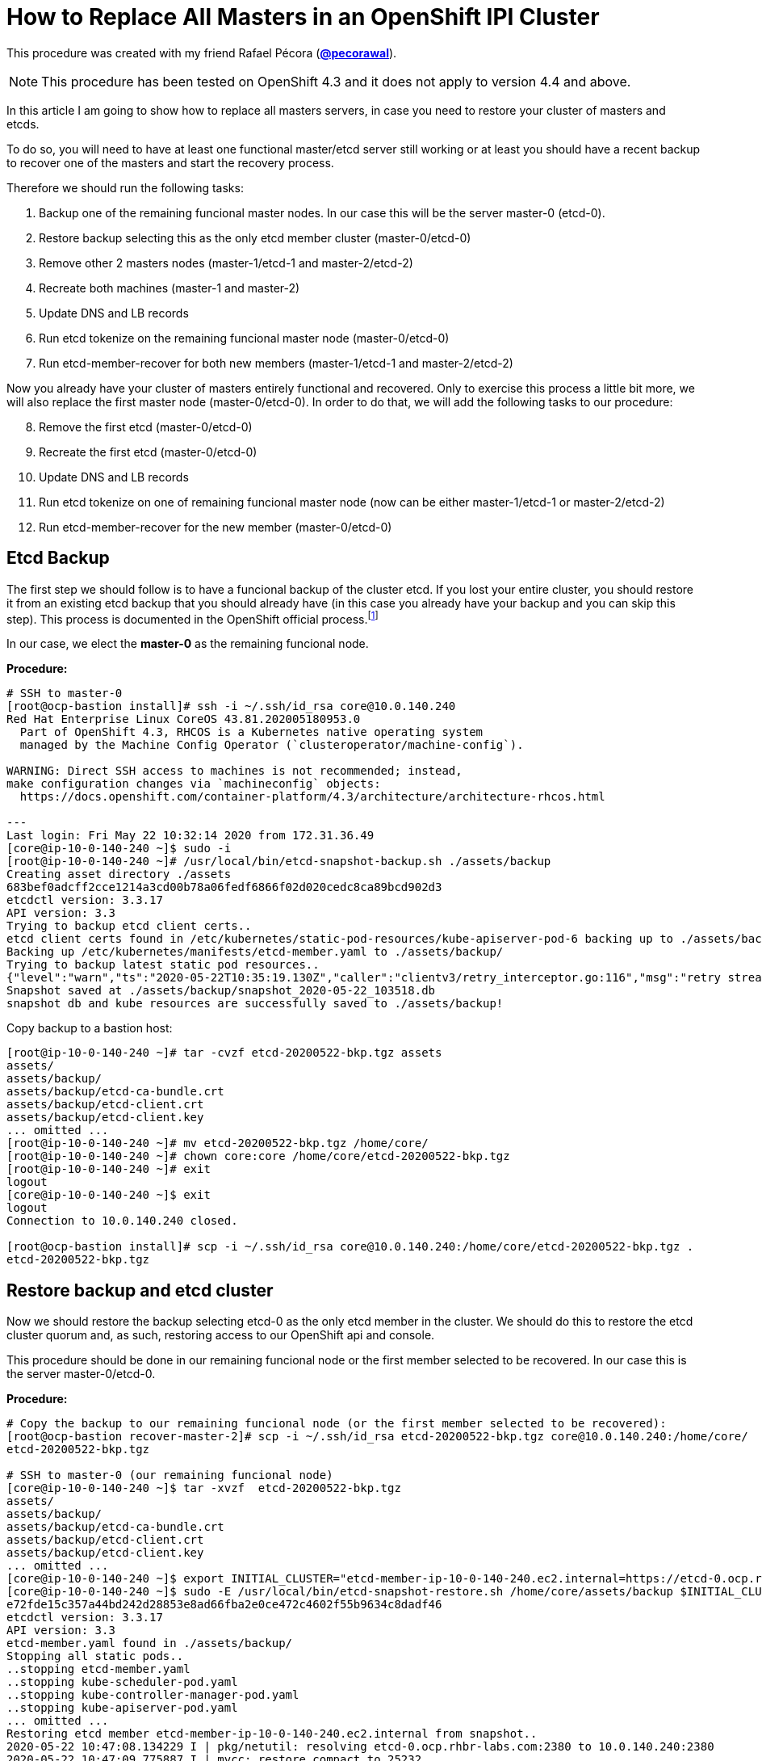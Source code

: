 = How to Replace All Masters in an OpenShift IPI Cluster

This procedure was created with my friend Rafael Pécora (*link:https://github.com/pecorawal[@pecorawal]*).

[NOTE]
====
This procedure has been tested on OpenShift 4.3 and it does not apply to version 4.4 and above.
====

In this article I am going to show how to replace all masters servers, in case you need to restore your cluster of masters and etcds.

To do so, you will need to have at least one functional master/etcd server still working or at least you should have a recent backup to recover one of the masters and start the recovery process.

Therefore we should run the following tasks:

. Backup one of the remaining funcional master nodes. In our case this will be the server master-0 (etcd-0).
. Restore backup selecting this as the only etcd member cluster (master-0/etcd-0)
. Remove other 2 masters nodes (master-1/etcd-1 and master-2/etcd-2)
. Recreate both machines (master-1 and master-2)
. Update DNS and LB records 
. Run etcd tokenize on the remaining funcional master node (master-0/etcd-0)
. Run etcd-member-recover for both new members (master-1/etcd-1 and master-2/etcd-2)

Now you already have your cluster of masters entirely functional and recovered. Only to exercise this process a little bit more, we will also replace the first master node (master-0/etcd-0). In order to do that, we will add the following tasks to our procedure:

[start=8]
. Remove the first etcd (master-0/etcd-0)
. Recreate the first etcd (master-0/etcd-0)
. Update DNS and LB records 
. Run etcd tokenize on one of remaining funcional master node (now can be either master-1/etcd-1 or master-2/etcd-2)
. Run etcd-member-recover for the new member (master-0/etcd-0)


== Etcd Backup

The first step we should follow is to have a funcional backup of the cluster etcd. If you lost your entire cluster, you should restore it from an existing etcd backup that you should already have (in this case you already have your backup and you can skip this step). This process is documented in the OpenShift official process.footnote:[https://docs.openshift.com/container-platform/4.3/backup_and_restore/backing-up-etcd.html]

In our case, we elect the *master-0* as the remaining funcional node.

*Procedure:*
----
# SSH to master-0
[root@ocp-bastion install]# ssh -i ~/.ssh/id_rsa core@10.0.140.240
Red Hat Enterprise Linux CoreOS 43.81.202005180953.0
  Part of OpenShift 4.3, RHCOS is a Kubernetes native operating system
  managed by the Machine Config Operator (`clusteroperator/machine-config`).

WARNING: Direct SSH access to machines is not recommended; instead,
make configuration changes via `machineconfig` objects:
  https://docs.openshift.com/container-platform/4.3/architecture/architecture-rhcos.html

---
Last login: Fri May 22 10:32:14 2020 from 172.31.36.49
[core@ip-10-0-140-240 ~]$ sudo -i
[root@ip-10-0-140-240 ~]# /usr/local/bin/etcd-snapshot-backup.sh ./assets/backup
Creating asset directory ./assets
683bef0adcff2cce1214a3cd00b78a06fedf6866f02d020cedc8ca89bcd902d3
etcdctl version: 3.3.17
API version: 3.3
Trying to backup etcd client certs..
etcd client certs found in /etc/kubernetes/static-pod-resources/kube-apiserver-pod-6 backing up to ./assets/backup/
Backing up /etc/kubernetes/manifests/etcd-member.yaml to ./assets/backup/
Trying to backup latest static pod resources..
{"level":"warn","ts":"2020-05-22T10:35:19.130Z","caller":"clientv3/retry_interceptor.go:116","msg":"retry stream intercept"}
Snapshot saved at ./assets/backup/snapshot_2020-05-22_103518.db
snapshot db and kube resources are successfully saved to ./assets/backup!

----

Copy backup to a bastion host:
----
[root@ip-10-0-140-240 ~]# tar -cvzf etcd-20200522-bkp.tgz assets 
assets/
assets/backup/
assets/backup/etcd-ca-bundle.crt
assets/backup/etcd-client.crt
assets/backup/etcd-client.key
... omitted ...
[root@ip-10-0-140-240 ~]# mv etcd-20200522-bkp.tgz /home/core/
[root@ip-10-0-140-240 ~]# chown core:core /home/core/etcd-20200522-bkp.tgz 
[root@ip-10-0-140-240 ~]# exit
logout
[core@ip-10-0-140-240 ~]$ exit
logout
Connection to 10.0.140.240 closed.

[root@ocp-bastion install]# scp -i ~/.ssh/id_rsa core@10.0.140.240:/home/core/etcd-20200522-bkp.tgz .
etcd-20200522-bkp.tgz                                                                                                                   100%   23MB  83.0MB/s   00:00    
                       
----

== Restore backup and etcd cluster

Now we should restore the backup selecting etcd-0 as the only etcd member in the cluster. We should do this to restore the etcd cluster quorum and, as such, restoring access to our OpenShift api and console.

This procedure should be done in our remaining funcional node or the first member selected to be recovered. In our case this is the server master-0/etcd-0.

*Procedure:*
----
# Copy the backup to our remaining funcional node (or the first member selected to be recovered):
[root@ocp-bastion recover-master-2]# scp -i ~/.ssh/id_rsa etcd-20200522-bkp.tgz core@10.0.140.240:/home/core/
etcd-20200522-bkp.tgz                                                                                                                   100%   23MB 118.8MB/s   00:00    

# SSH to master-0 (our remaining funcional node)
[core@ip-10-0-140-240 ~]$ tar -xvzf  etcd-20200522-bkp.tgz
assets/
assets/backup/
assets/backup/etcd-ca-bundle.crt
assets/backup/etcd-client.crt
assets/backup/etcd-client.key
... omitted ...
[core@ip-10-0-140-240 ~]$ export INITIAL_CLUSTER="etcd-member-ip-10-0-140-240.ec2.internal=https://etcd-0.ocp.rhbr-labs.com:2380"
[core@ip-10-0-140-240 ~]$ sudo -E /usr/local/bin/etcd-snapshot-restore.sh /home/core/assets/backup $INITIAL_CLUSTER
e72fde15c357a44bd242d28853e8ad66fba2e0ce472c4602f55b9634c8dadf46
etcdctl version: 3.3.17
API version: 3.3
etcd-member.yaml found in ./assets/backup/
Stopping all static pods..
..stopping etcd-member.yaml
..stopping kube-scheduler-pod.yaml
..stopping kube-controller-manager-pod.yaml
..stopping kube-apiserver-pod.yaml
... omitted ...
Restoring etcd member etcd-member-ip-10-0-140-240.ec2.internal from snapshot..
2020-05-22 10:47:08.134229 I | pkg/netutil: resolving etcd-0.ocp.rhbr-labs.com:2380 to 10.0.140.240:2380
2020-05-22 10:47:09.775887 I | mvcc: restore compact to 25232
2020-05-22 10:47:09.814652 I | etcdserver/membership: added member 890a07c73df999b0 [https://etcd-0.ocp.rhbr-labs.com:2380] to cluster ea5a775da961a326
Starting static pods..
..starting etcd-member.yaml
..starting kube-scheduler-pod.yaml
..starting kube-controller-manager-pod.yaml
..starting kube-apiserver-pod.yaml
Starting kubelet..
----

Some minutes after above procedure you should have your cluster functional again. After that, check if we only have etcd-0 in our etcd cluster:
----
[root@ocp-bastion install]# oc -n openshift-etcd rsh $(oc get pods -n openshift-etcd | grep ip-10-0-140-240 | awk '{print $1}') <1>
Defaulting container name to etcd-member.
Use 'oc describe pod/etcd-member-ip-10-0-140-240.ec2.internal -n openshift-etcd' to see all of the containers in this pod.
sh-4.2# export ETCDCTL_API=3 ETCDCTL_CACERT=/etc/ssl/etcd/ca.crt ETCDCTL_CERT=$(find /etc/ssl/ -name *peer*crt) ETCDCTL_KEY=$(find /etc/ssl/ -name *peer*key)
sh-4.2# etcdctl member list -w table
+------------------+---------+------------------------------------------+---------------------------------------+---------------------------+
|        ID        | STATUS  |                   NAME                   |              PEER ADDRS               |       CLIENT ADDRS        |
+------------------+---------+------------------------------------------+---------------------------------------+---------------------------+
| 890a07c73df999b0 | started | etcd-member-ip-10-0-140-240.ec2.internal | https://etcd-0.ocp.rhbr-labs.com:2380 | https://10.0.140.240:2379 |
+------------------+---------+------------------------------------------+---------------------------------------+---------------------------+
sh-4.2# 
----
<1> Change ip-10-0-140-240 for the ip of your master-0

== Remove other 2 masters nodes (master-1/etcd-1 and master-2/etcd-2)

Now we should remove problematic master nodes to replace them further. Before deleting them let's export their machine configurations to be used to recreate them.

*Procedure:*
----
# Export master-0
[root@ocp-bastion install]# oc get machine $(oc get machines -n openshift-machine-api -o wide | grep master-0 | awk '{ print $1 }') -n openshift-machine-api -o yaml > new-master-0.yaml
# Export master-1
[root@ocp-bastion install]# oc get machine $(oc get machines -n openshift-machine-api -o wide | grep master-1 | awk '{ print $1 }') -n openshift-machine-api -o yaml > new-master-1.yaml
# Export master-2
[root@ocp-bastion install]# oc get machine $(oc get machines -n openshift-machine-api -o wide | grep master-2 | awk '{ print $1 }') -n openshift-machine-api -o yaml > new-master-2.yaml
----

Now we can remove masters 1 and 2.

*Procedure:*
----
# Remove master-1
[root@ocp-bastion install]# oc delete machine -n openshift-machine-api $(oc get machines -n openshift-machine-api -o wide | grep master-1 | awk '{ print $1 }')
machine.machine.openshift.io "ocp-w2lhz-master-1" deleted
# Remove master-2
[root@ocp-bastion install]# oc delete machine -n openshift-machine-api $(oc get machines -n openshift-machine-api -o wide | grep master-2 | awk '{ print $1 }')
machine.machine.openshift.io "ocp-w2lhz-master-2" deleted
----

At this time, your cluster may become nonfunctional again:
----
[root@ocp-bastion install]# oc get machines -n openshift-machine-api 
The connection to the server api.ocp.rhbr-labs.com:6443 was refused - did you specify the right host or port?
----

If you get this problem you can remove the servers manually on AWS and restore the backup again in the master-0 (step above).
----
[core@ip-10-0-140-240 ~]$ export INITIAL_CLUSTER="etcd-member-ip-10-0-140-240.ec2.internal=https://etcd-0.ocp.rhbr-labs.com:2380"
[core@ip-10-0-140-240 ~]$ sudo -E /usr/local/bin/etcd-snapshot-restore.sh /home/core/assets/backup $INITIAL_CLUSTER                                                      
b3dd01ff7158ee8809b761d97be626d1e42760f2de505fcc4e950a951d213f1b
etcdctl version: 3.3.17
... omitted ...
2020-05-22 11:12:16.784231 I | etcdserver/membership: added member 890a07c73df999b0 [https://etcd-0.ocp.rhbr-labs.com:2380] to cluster ea5a775da961a326
Starting static pods..
..starting etcd-member.yaml
..starting kube-scheduler-pod.yaml
..starting kube-controller-manager-pod.yaml
..starting kube-apiserver-pod.yaml
Starting kubelet..
----

After some minutes that you recovered your backup you will see that the api will become functional again, but still showing master-1 and master-2 (because at the time of your backup both servers still exists). Wait up to 10 minutes and the OpenShift will move those masters to "Failed" state:
----
[root@ocp-bastion install]# oc get machines -n openshift-machine-api 
NAME                                PHASE     TYPE        REGION      ZONE         AGE
ocp-w2lhz-master-0                  Running   m4.xlarge   us-east-1   us-east-1a   94m
ocp-w2lhz-master-1                  Failed    m4.xlarge   us-east-1   us-east-1b   94m
ocp-w2lhz-master-2                  Failed    m4.xlarge   us-east-1   us-east-1c   94m
ocp-w2lhz-worker-us-east-1a-nq6g2   Running   m4.large    us-east-1   us-east-1a   89m
ocp-w2lhz-worker-us-east-1b-chzl6   Running   m4.large    us-east-1   us-east-1b   89m
ocp-w2lhz-worker-us-east-1c-6zdpt   Running   m4.large    us-east-1   us-east-1c   89m
----

Now remove the machines again:
----
[root@ocp-bastion install]# oc delete machine -n openshift-machine-api $(oc get machines -n openshift-machine-api -o wide | grep master-1 | awk '{ print $1 }')
machine.machine.openshift.io "ocp-w2lhz-master-1" deleted
[root@ocp-bastion install]# oc delete machine -n openshift-machine-api $(oc get machines -n openshift-machine-api -o wide | grep master-2 | awk '{ print $1 }')
machine.machine.openshift.io "ocp-w2lhz-master-2" deleted
[root@ocp-bastion install]# oc get machines -n openshift-machine-api
NAME                                PHASE     TYPE        REGION      ZONE         AGE
ocp-w2lhz-master-0                  Running   m4.xlarge   us-east-1   us-east-1a   94m
ocp-w2lhz-worker-us-east-1a-nq6g2   Running   m4.large    us-east-1   us-east-1a   90m
ocp-w2lhz-worker-us-east-1b-chzl6   Running   m4.large    us-east-1   us-east-1b   90m
ocp-w2lhz-worker-us-east-1c-6zdpt   Running   m4.large    us-east-1   us-east-1c   90m
[root@ocp-bastion install]# oc get nodes
NAME                           STATUS   ROLES    AGE   VERSION
ip-10-0-129-242.ec2.internal   Ready    worker   86m   v1.16.2
ip-10-0-140-240.ec2.internal   Ready    master   94m   v1.16.2
ip-10-0-148-0.ec2.internal     Ready    worker   86m   v1.16.2
ip-10-0-161-99.ec2.internal    Ready    worker   86m   v1.16.2
----

== Recreate both machines (master-1 and master-2)

Now we will use the machine config yaml files that you exported before.

*Procedure:*
----
[root@ocp-bastion install]# vi new-master-0.yaml
# Remove entire "status" section
# Remove the providerID field
[root@ocp-bastion install]# vi new-master-1.yaml
# Remove entire "status" section
# Remove the providerID field
[root@ocp-bastion install]# vi new-master-2.yaml
# Remove entire "status" section
# Remove the providerID field

# Now recreate the masters
[root@ocp-bastion install]# oc create -f new-master-1.yaml
machine.machine.openshift.io/ocp-w2lhz-master-1 created
[root@ocp-bastion install]# oc create -f new-master-2.yaml
machine.machine.openshift.io/ocp-w2lhz-master-2 created
[root@ocp-bastion install]# oc get machines -n openshift-machine-api
NAME                                PHASE          TYPE        REGION      ZONE         AGE
ocp-w2lhz-master-0                  Running        m4.xlarge   us-east-1   us-east-1a   96m
ocp-w2lhz-master-1                  Provisioning   m4.xlarge   us-east-1   us-east-1a   13s
ocp-w2lhz-master-2                  Provisioning   m4.xlarge   us-east-1   us-east-1a   8s
ocp-w2lhz-worker-us-east-1a-nq6g2   Running        m4.large    us-east-1   us-east-1a   91m
ocp-w2lhz-worker-us-east-1b-chzl6   Running        m4.large    us-east-1   us-east-1b   91m
ocp-w2lhz-worker-us-east-1c-6zdpt   Running        m4.large    us-east-1   us-east-1c   91m
----

Wait until the new masters (master-1 and master-2) to be in `Running` state:
----
[root@ocp-bastion recover-master-2]# oc get machines -n openshift-machine-api
NAME                                PHASE     TYPE        REGION      ZONE         AGE
ocp-w2lhz-master-0                  Running   m4.xlarge   us-east-1   us-east-1a   118m
ocp-w2lhz-master-1                  Running   m4.xlarge   us-east-1   us-east-1a   22m
ocp-w2lhz-master-2                  Running   m4.xlarge   us-east-1   us-east-1a   22m
ocp-w2lhz-worker-us-east-1a-nq6g2   Running   m4.large    us-east-1   us-east-1a   114m
ocp-w2lhz-worker-us-east-1b-chzl6   Running   m4.large    us-east-1   us-east-1b   114m
ocp-w2lhz-worker-us-east-1c-6zdpt   Running   m4.large    us-east-1   us-east-1c   114m
----

== Update DNS and LB records

Now we already have our 3 masters online again, however we still have only one etcd running on the cluster (on master-0). In the next steps we will deploy etcd on the new masters and add them to the etcd cluster.

The first step we need to update is the DNS and LoadBalancer in the AWS console. 

*Procedure:*

To do so, get the IP address of the new servers in the AWS Console:

.Get Instance IP Address
image::images/replace-masters/aws-ec2-get-ip.png[]

Now open the HostedZone for OCP in Route53:

.AWS Hosted Zones
image::images/replace-masters/aws-hosted-zones.png[]

Finally update the records etcd-1 and etcd-2 for this cluster:

.AWS Hosted Zones
image::images/replace-masters/aws-update-zone.png[]

LoadBalancer is automatically updated if you are running an IPI cluster. If you are using an UPI cluster, you should manually update your LB also.

== Run etcd tokenize

Now we need to start the etcd-signer in the master-0.

*Procedure:*
----
[root@ocp-bastion recover-master-2]# ssh -i ~/.ssh/id_rsa core@10.0.140.240
... omitted ...
Last login: Fri May 22 11:08:03 2020 from 172.31.36.49
[core@ip-10-0-140-240 ~]$ sudo oc login https://api-int.ocp.rhbr-labs.com:6443
The server uses a certificate signed by an unknown authority.
You can bypass the certificate check, but any data you send to the server could be intercepted by others.
Use insecure connections? (y/n): y

Authentication required for https://api-int.ocp.rhbr-labs.com:6443 (openshift)
Username: kubeadmin
Password: 
Login successful.

You have access to 53 projects, the list has been suppressed. You can list all projects with 'oc projects'

Using project "default".
Welcome! See 'oc help' to get started.
[core@ip-10-0-140-240 ~]$ export KUBE_ETCD_SIGNER_SERVER=$(sudo oc adm release info --image-for kube-etcd-signer-server --registry-config=/var/lib/kubelet/config.json)
[core@ip-10-0-140-240 ~]$ sudo -E /usr/local/bin/tokenize-signer.sh ip-10-0-140-240 <1>
[core@ip-10-0-140-240 ~]$ sudo oc create -f ./assets/manifests/kube-etcd-cert-signer.yaml
pod/etcd-signer created
[core@ip-10-0-140-240 ~]$ sudo oc get pods -n openshift-config
NAME          READY   STATUS    RESTARTS   AGE
etcd-signer   1/1     Running   0          15s
----
<1> Hostname of our functional master. In our case it is master-0

== Run etcd-member-recover for new members

// TODO: SPEAK ABOUT THE BUG IN etcd-member-recover.sh SCRIPT

*Procedure:*
----
# Copy etcdctl bin due bug in etcd-member-recover script
[root@ocp-bastion recover-master-2]# tar -xzf etcd-20200522-bkp.tgz
[root@ocp-bastion recover-master-2]# scp -i ~/.ssh/id_rsa assets/bin/etcdctl core@ip-10-0-136-143:~/
etcdctl                                                                                                                                 100%   24MB  55.4MB/s   00:00    

# SSH to master-1
[root@ocp-bastion recover-master-2]# ssh -i ~/.ssh/id_rsa core@ip-10-0-136-143.ec2.internal
... omitted ...
[core@ip-10-0-136-143 ~]$ mkdir -p ~/assets/bin ~/assets/backup ~/assets/tmp
[core@ip-10-0-136-143 ~]$ mv etcdctl ~/assets/bin/

[core@ip-10-0-136-143 ~]$ sudo vi /usr/local/bin/etcd-member-recover.sh
### COMMENT LINE BELOW (dl_etcdctl)
function run {
  init
#  dl_etcdctl <-- THIS LINE
  backup_manifest
  DISCOVERY_DOMAIN=$(grep -oP '(?<=discovery-srv=).*[^"]' $ASSET_DIR/backup/etcd-member.yaml ) || true
  if [ -z "$DISCOVERY_DOMAIN" ]; then
    echo "Discovery domain can not be extracted from $ASSET_DIR/backup/etcd-member.yaml"
    exit 1
  fi

[core@ip-10-0-136-143 ~]$ sudo oc login https://api-int.ocp.rhbr-labs.com:6443
The server uses a certificate signed by an unknown authority.
You can bypass the certificate check, but any data you send to the server could be intercepted by others.
Use insecure connections? (y/n): y

Authentication required for https://api-int.ocp.rhbr-labs.com:6443 (openshift)
Username: kubeadmin
Password: 
Login successful.

You have access to 53 projects, the list has been suppressed. You can list all projects with 'oc projects'

Using project "default".
Welcome! See 'oc help' to get started.

[core@ip-10-0-136-143 ~]$ export SETUP_ETCD_ENVIRONMENT=$(sudo oc adm release info --image-for machine-config-operator --registry-config=/var/lib/kubelet/config.json)
[core@ip-10-0-136-143 ~]$ export KUBE_CLIENT_AGENT=$(sudo oc adm release info --image-for kube-client-agent --registry-config=/var/lib/kubelet/config.json)
[core@ip-10-0-136-143 ~]$ sudo -E /usr/local/bin/etcd-member-recover.sh 10.0.140.240 etcd-member-ip-10-0-136-143.ec2.internal
Backing up /etc/kubernetes/manifests/etcd-member.yaml to ./assets/backup/
Backing up /etc/etcd/etcd.conf to ./assets/backup/
Trying to backup etcd client certs..
etcd client certs found in /etc/kubernetes/static-pod-resources/kube-apiserver-pod-6 backing up to ./assets/backup/
Stopping etcd..
Waiting for etcd-member to stop
... omitted ...
Waiting for generate-certs to stop
Patching etcd-member manifest..
Updating etcd membership..
Removing etcd data_dir /var/lib/etcd..
Member 2517d85f40558b47 added to cluster ea5a775da961a326

ETCD_NAME="etcd-member-ip-10-0-136-143.ec2.internal"
ETCD_INITIAL_CLUSTER="etcd-member-ip-10-0-136-143.ec2.internal=https://etcd-1.ocp.rhbr-labs.com:2380,etcd-member-ip-10-0-140-240.ec2.internal=https://etcd-0.ocp.rhbr-labs.com:2380"
ETCD_INITIAL_ADVERTISE_PEER_URLS="https://etcd-1.ocp.rhbr-labs.com:2380"
ETCD_INITIAL_CLUSTER_STATE="existing"
Starting etcd..

----
<1> IP 10.0.136.116 is the server functional master, where etcd-signer is running. In our case this is the master-0.

Now you have etcd functional in two masters (master-0 and master-1):
----
[core@ip-10-0-136-143 ~]$ sudo oc get pods -o wide -n openshift-etcd
NAME                                       READY   STATUS     RESTARTS   AGE    IP             NODE                           NOMINATED NODE   READINESS GATES
etcd-member-ip-10-0-136-143.ec2.internal   2/2     Running    0          28s    10.0.136.143   ip-10-0-136-143.ec2.internal   <none>           <none>
etcd-member-ip-10-0-137-235.ec2.internal   0/2     Init:1/2   5          38m    10.0.137.235   ip-10-0-137-235.ec2.internal   <none>           <none>
etcd-member-ip-10-0-140-240.ec2.internal   2/2     Running    0          136m   10.0.140.240   ip-10-0-140-240.ec2.internal   <none>           <none>
[core@ip-10-0-136-143 ~]$ sudo oc -n openshift-etcd rsh etcd-member-ip-10-0-136-143.ec2.internal
Defaulting container name to etcd-member.
Use 'oc describe pod/etcd-member-ip-10-0-136-143.ec2.internal -n openshift-etcd' to see all of the containers in this pod.
sh-4.2# export ETCDCTL_API=3 ETCDCTL_CACERT=/etc/ssl/etcd/ca.crt ETCDCTL_CERT=$(find /etc/ssl/ -name *peer*crt) ETCDCTL_KEY=$(find /etc/ssl/ -name *peer*key)
sh-4.2# etcdctl member list -w table
+------------------+---------+------------------------------------------+---------------------------------------+---------------------------+
|        ID        | STATUS  |                   NAME                   |              PEER ADDRS               |       CLIENT ADDRS        |
+------------------+---------+------------------------------------------+---------------------------------------+---------------------------+
| 2517d85f40558b47 | started | etcd-member-ip-10-0-136-143.ec2.internal | https://etcd-1.ocp.rhbr-labs.com:2380 | https://10.0.136.143:2379 |
| 890a07c73df999b0 | started | etcd-member-ip-10-0-140-240.ec2.internal | https://etcd-0.ocp.rhbr-labs.com:2380 | https://10.0.140.240:2379 |
+------------------+---------+------------------------------------------+---------------------------------------+---------------------------+
----

Repeat procedure above to master-2:
----
[root@ocp-bastion recover-master-2]# scp -i ~/.ssh/id_rsa assets/bin/etcdctl core@ip-10-0-137-235.ec2.internal:~/
Warning: Permanently added 'ip-10-0-137-235.ec2.internal,10.0.137.235' (ECDSA) to the list of known hosts.
etcdctl                                                                                                                                 100%   24MB  51.6MB/s   00:00   
[core@ip-10-0-137-235 ~]$ mkdir -p ~/assets/bin ~/assets/backup ~/assets/tmp
[core@ip-10-0-137-235 ~]$ mv etcdctl ~/assets/bin/
[core@ip-10-0-137-235 ~]$ sudo vi /usr/local/bin/etcd-member-recover.sh
[core@ip-10-0-137-235 ~]$ sudo oc login https://api-int.ocp.rhbr-labs.com:6443
... omitted ...
[core@ip-10-0-137-235 ~]$ export SETUP_ETCD_ENVIRONMENT=$(sudo oc adm release info --image-for machine-config-operator --registry-config=/var/lib/kubelet/config.json)
[core@ip-10-0-137-235 ~]$ export KUBE_CLIENT_AGENT=$(sudo oc adm release info --image-for kube-client-agent --registry-config=/var/lib/kubelet/config.json)
[core@ip-10-0-137-235 ~]$ sudo -E /usr/local/bin/etcd-member-recover.sh 10.0.140.240 etcd-member-ip-10-0-137-235.ec2.internal
[core@ip-10-0-137-235 ~]$ sudo -E /usr/local/bin/etcd-member-recover.sh 10.0.140.240 etcd-member-ip-10-0-137-235.ec2.internal
Backing up /etc/kubernetes/manifests/etcd-member.yaml to ./assets/backup/
Backing up /etc/etcd/etcd.conf to ./assets/backup/
Trying to backup etcd client certs..
etcd client certs found in /etc/kubernetes/static-pod-resources/kube-apiserver-pod-6 backing up to ./assets/backup/
Stopping etcd..
... omitted ...
Member f03ec7613f440ab8 added to cluster ea5a775da961a326

ETCD_NAME="etcd-member-ip-10-0-137-235.ec2.internal"
ETCD_INITIAL_CLUSTER="etcd-member-ip-10-0-136-143.ec2.internal=https://etcd-1.ocp.rhbr-labs.com:2380,etcd-member-ip-10-0-140-240.ec2.internal=https://etcd-0.ocp.rhbr-labs.com:2380,etcd-member-ip-10-0-137-235.ec2.internal=https://etcd-2.ocp.rhbr-labs.com:2380"
ETCD_INITIAL_ADVERTISE_PEER_URLS="https://etcd-2.ocp.rhbr-labs.com:2380"
ETCD_INITIAL_CLUSTER_STATE="existing"
Starting etcd..
[core@ip-10-0-137-235 ~]$ sudo oc get pods -o wide -n openshift-etcd
NAME                                       READY   STATUS    RESTARTS   AGE     IP             NODE                           NOMINATED NODE   READINESS GATES
etcd-member-ip-10-0-136-143.ec2.internal   2/2     Running   0          8m28s   10.0.136.143   ip-10-0-136-143.ec2.internal   <none>           <none>
etcd-member-ip-10-0-137-235.ec2.internal   2/2     Running   0          42s     10.0.137.235   ip-10-0-137-235.ec2.internal   <none>           <none>
etcd-member-ip-10-0-140-240.ec2.internal   2/2     Running   0          144m    10.0.140.240   ip-10-0-140-240.ec2.internal   <none>           <none>
[core@ip-10-0-137-235 ~]$ sudo oc -n openshift-etcd rsh etcd-member-ip-10-0-137-235.ec2.internal
Defaulting container name to etcd-member.
Use 'oc describe pod/etcd-member-ip-10-0-137-235.ec2.internal -n openshift-etcd' to see all of the containers in this pod.
sh-4.2# export ETCDCTL_API=3 ETCDCTL_CACERT=/etc/ssl/etcd/ca.crt ETCDCTL_CERT=$(find /etc/ssl/ -name *peer*crt) ETCDCTL_KEY=$(find /etc/ssl/ -name *peer*key)
sh-4.2# etcdctl member list -w table
+------------------+---------+------------------------------------------+---------------------------------------+---------------------------+
|        ID        | STATUS  |                   NAME                   |              PEER ADDRS               |       CLIENT ADDRS        |
+------------------+---------+------------------------------------------+---------------------------------------+---------------------------+
| 2517d85f40558b47 | started | etcd-member-ip-10-0-136-143.ec2.internal | https://etcd-1.ocp.rhbr-labs.com:2380 | https://10.0.136.143:2379 |
| 890a07c73df999b0 | started | etcd-member-ip-10-0-140-240.ec2.internal | https://etcd-0.ocp.rhbr-labs.com:2380 | https://10.0.140.240:2379 |
| f03ec7613f440ab8 | started | etcd-member-ip-10-0-137-235.ec2.internal | https://etcd-2.ocp.rhbr-labs.com:2380 | https://10.0.137.235:2379 |
+------------------+---------+------------------------------------------+---------------------------------------+---------------------------+

----

Approve pending certificates:
----
[root@ocp-bastion recover-master-2]# oc get csr    
NAME                                          AGE    REQUESTOR                                                                   CONDITION                                
csr-6dns4                                     69m    system:node:ip-10-0-136-143.ec2.internal                                    Approved,Issued                         
csr-7g7b9                                     168m   system:node:ip-10-0-163-43.ec2.internal                                     Approved,Issued                         
csr-829pm                                     160m   system:serviceaccount:openshift-machine-config-operator:node-bootstrapper   Approved,Issued                         
csr-d5q44                                     160m   system:node:ip-10-0-148-0.ec2.internal                                      Approved,Issued                         
csr-gxdhg                                     168m   system:serviceaccount:openshift-machine-config-operator:node-bootstrapper   Approved,Issued          
... omitted ...
system:etcd-server:etcd-1.ocp.rhbr-labs.com   46m    system:serviceaccount:openshift-machine-config-operator:node-bootstrapper   Pending                                 
system:etcd-server:etcd-2.ocp.rhbr-labs.com   47m    system:serviceaccount:openshift-machine-config-operator:node-bootstrapper   Pending           

[root@ocp-bastion recover-master-2]# oc get csr -o name | xargs oc adm certificate approve    
certificatesigningrequest.certificates.k8s.io/system:etcd-server:etcd-1.ocp.rhbr-labs.com approved                                                                       
certificatesigningrequest.certificates.k8s.io/system:etcd-server:etcd-2.ocp.rhbr-labs.com approved                  
----
That's all you need to recover a cluster of masters. The steps below is only to exercise this process a little bit more.

== Replace master-0/etcd-0

This step is not required. This is only for testing purposes.

=== Remove the etcd member etcd-0

*Procedure:*
----
# SSH to master-1 or master-2
[root@ocp-bastion recover-master-2]# ssh -i ~/.ssh/id_rsa core@ip-10-0-137-235.ec2.internal
# Run script to remove etcd-0 from the cluster
[core@ip-10-0-137-235 ~]$ sudo -E /usr/local/bin/etcd-member-remove.sh etcd-member-ip-10-0-140-240.ec2.internal
22e5bfd54e0e25533d7fb5214561968d112d4ab5dc2cb2db993783e78a535e6e
etcdctl version: 3.3.17
API version: 3.3
Trying to backup etcd client certs..
etcd client certs already backed up and available ./assets/backup/
Member 890a07c73df999b0 removed from cluster ea5a775da961a326
etcd member etcd-member-ip-10-0-140-240.ec2.internal with 890a07c73df999b0 successfully removed..
----

=== Remove server master-0

*Procedure:*
----
[root@ocp-bastion recover-master-2]# oc delete machine -n openshift-machine-api $(oc get machines -n openshift-machine-api -o wide | grep master-0 | awk '{ print $1 }')
machine.machine.openshift.io "ocp-w2lhz-master-0" deleted
----

In the step below, sometimes you will see that OpenShift will be stuck in Deleting phase.
----
[root@ocp-bastion recover-master-2]# oc get machines -n openshift-machine-api
NAME                                PHASE      TYPE        REGION      ZONE         AGE                                                                                  
ocp-w2lhz-master-0                  Deleting   m4.xlarge   us-east-1   us-east-1a   157m                                                                                 
ocp-w2lhz-master-1                  Running    m4.xlarge   us-east-1   us-east-1a   61m                                                                                  
ocp-w2lhz-master-2                  Running    m4.xlarge   us-east-1   us-east-1a   61m                                                                                  
ocp-w2lhz-worker-us-east-1a-nq6g2   Running    m4.large    us-east-1   us-east-1a   153m                                                                                 
ocp-w2lhz-worker-us-east-1b-chzl6   Running    m4.large    us-east-1   us-east-1b   153m                                                                                 
ocp-w2lhz-worker-us-east-1c-6zdpt   Running    m4.large    us-east-1   us-east-1c   153m 
----

If you get this problem, terminate the server manually on AWS and it will disappear in OpenShift after some minutes.
----
[root@ocp-bastion recover-master-2]# oc get machine -n openshift-machine-api 
NAME                                PHASE     TYPE        REGION      ZONE         AGE
ocp-w2lhz-master-1                  Running   m4.xlarge   us-east-1   us-east-1a   71m
ocp-w2lhz-master-2                  Running   m4.xlarge   us-east-1   us-east-1a   71m
ocp-w2lhz-worker-us-east-1a-nq6g2   Running   m4.large    us-east-1   us-east-1a   162m
ocp-w2lhz-worker-us-east-1b-chzl6   Running   m4.large    us-east-1   us-east-1b   162m
ocp-w2lhz-worker-us-east-1c-6zdpt   Running   m4.large    us-east-1   us-east-1c   162m
----

=== Create a new server master-0

*Procedure:*
----
[root@ocp-bastion recover-master-2]# cp new-master-1.yaml new-master-0.yaml
[root@ocp-bastion recover-master-2]# vi new-master-0.yaml # update name and selfLink

# Wait until you get it in Running state:
[root@ocp-bastion recover-master-2]# oc get machine -n openshift-machine-api 
NAME                                PHASE          TYPE        REGION      ZONE         AGE
ocp-w2lhz-master-0                  Running   m4.xlarge   us-east-1   us-east-1a   9s
ocp-w2lhz-master-1                  Running        m4.xlarge   us-east-1   us-east-1a   77m
ocp-w2lhz-master-2                  Running        m4.xlarge   us-east-1   us-east-1a   77m
ocp-w2lhz-worker-us-east-1a-nq6g2   Running        m4.large    us-east-1   us-east-1a   169m
ocp-w2lhz-worker-us-east-1b-chzl6   Running        m4.large    us-east-1   us-east-1b   169m
ocp-w2lhz-worker-us-east-1c-6zdpt   Running        m4.large    us-east-1   us-east-1c   169m

----

== Update DNS and LB records

*Procedure:*

.Get Instance IP Address
image::images/replace-masters/aws-ec2-get-ip.png[]

Now open the HostedZone for OCP in Route53:

.AWS Hosted Zones
image::images/replace-masters/aws-hosted-zones.png[]

Finally update the records etcd-1 and etcd-2 for this cluster:

.AWS Hosted Zones
image::images/replace-masters/aws-update-zone.png[]

LoadBalancer is automatically updated if you are running an IPI cluster. If you are using an UPI cluster, you should manually update your LB also.

== Run etcd tokenize

Now we need to start the etcd-signer in the master-1.

*Procedure:*
----
[root@ocp-bastion recover-master-2]# ssh -i ~/.ssh/id_rsa core@ip-10-0-136-143.ec2.internal
[core@ip-10-0-136-143 ~]$ sudo oc login https://api-int.ocp.rhbr-labs.com:6443
Authentication required for https://api-int.ocp.rhbr-labs.com:6443 (openshift)
Username: kubeadmin
Password: 
Login successful.

You have access to 53 projects, the list has been suppressed. You can list all projects with 'oc projects'

Using project "default".
[core@ip-10-0-136-143 ~]$ export KUBE_ETCD_SIGNER_SERVER=$(sudo oc adm release info --image-for kube-etcd-signer-server --registry-config=/var/lib/kubelet/config.json)
[core@ip-10-0-136-143 ~]$ mkdir -p ./assets/manifests
[core@ip-10-0-136-143 ~]$ sudo -E /usr/local/bin/tokenize-signer.sh ip-10-0-136-143
Populating template /usr/local/share/openshift-recovery/template/kube-etcd-cert-signer.yaml.template
Populating template ./assets/tmp/kube-etcd-cert-signer.yaml.stage1
Tokenized template now ready: ./assets/manifests/kube-etcd-cert-signer.yaml
[core@ip-10-0-136-143 ~]$ sudo oc create -f ./assets/manifests/kube-etcd-cert-signer.yaml
pod/etcd-signer created
[core@ip-10-0-136-143 ~]$ sudo oc get pods -n openshift-config
NAME          READY   STATUS    RESTARTS   AGE
etcd-signer   1/1     Running   0          16s
----

== Run etcd-member-recover for new members

// TODO: SPEAK ABOUT THE BUG IN etcd-member-recover.sh SCRIPT

*Procedure:*
----
# Copy etcdctl bin due bug in etcd-member-recover script
[root@ocp-bastion recover-master-2]# tar -xzf etcd-20200522-bkp.tgz
[root@ocp-bastion recover-master-2]# scp -i ~/.ssh/id_rsa assets/bin/etcdctl core@ip-10-0-130-22.ec2.internal:~/
etcdctl                                                                                                                                 100%   24MB  56.3MB/s   00:00    

# SSH to master-0
[root@ocp-bastion recover-master-2]# ssh -i ~/.ssh/id_rsa core@ip-10-0-130-22.ec2.internal   
... omitted ...
[core@ip-10-0-130-22 ~]$ mkdir -p ~/assets/bin ~/assets/backup ~/assets/tmp
[core@ip-10-0-130-22 ~]$ mv etcdctl ~/assets/bin/

[core@ip-10-0-130-22 ~]$ sudo vi /usr/local/bin/etcd-member-recover.sh
### COMMENT LINE BELOW (dl_etcdctl)
function run {
  init
#  dl_etcdctl <-- THIS LINE
  backup_manifest
  DISCOVERY_DOMAIN=$(grep -oP '(?<=discovery-srv=).*[^"]' $ASSET_DIR/backup/etcd-member.yaml ) || true
  if [ -z "$DISCOVERY_DOMAIN" ]; then
    echo "Discovery domain can not be extracted from $ASSET_DIR/backup/etcd-member.yaml"
    exit 1
  fi

[core@ip-10-0-130-22 ~]$ sudo oc login https://api-int.ocp.rhbr-labs.com:6443
The server uses a certificate signed by an unknown authority.
You can bypass the certificate check, but any data you send to the server could be intercepted by others.
Use insecure connections? (y/n): y

Authentication required for https://api-int.ocp.rhbr-labs.com:6443 (openshift)
Username: kubeadmin
Password: 
Login successful.

You have access to 53 projects, the list has been suppressed. You can list all projects with 'oc projects'

Using project "default".
Welcome! See 'oc help' to get started.

[core@ip-10-0-130-22 ~]$ export SETUP_ETCD_ENVIRONMENT=$(sudo oc adm release info --image-for machine-config-operator --registry-config=/var/lib/kubelet/config.json)
[core@ip-10-0-130-22 ~]$ export KUBE_CLIENT_AGENT=$(sudo oc adm release info --image-for kube-client-agent --registry-config=/var/lib/kubelet/config.json)
[core@ip-10-0-130-22 ~]$ sudo -E /usr/local/bin/etcd-member-recover.sh 10.0.136.143 etcd-member-ip-10-0-130-22.ec2.internal <1>
Backing up /etc/kubernetes/manifests/etcd-member.yaml to ./assets/backup/
Backing up /etc/etcd/etcd.conf to ./assets/backup/
Trying to backup etcd client certs..
etcd client certs found in /etc/kubernetes/static-pod-resources/kube-apiserver-pod-6 backing up to ./assets/backup/
Stopping etcd..
... omitted ...
Waiting for generate-certs to stop
Patching etcd-member manifest..
Updating etcd membership..
Removing etcd data_dir /var/lib/etcd..
Member 2edf74688e8d0666 added to cluster ea5a775da961a326

ETCD_NAME="etcd-member-ip-10-0-130-22.ec2.internal"
ETCD_INITIAL_CLUSTER="etcd-member-ip-10-0-136-143.ec2.internal=https://etcd-1.ocp.rhbr-labs.com:2380,etcd-member-ip-10-0-130-22.ec2.internal=https://etcd-0.ocp.rhbr-labs.com:2380,etcd-member-ip-10-0-137-235.ec2.internal=https://etcd-2.ocp.rhbr-labs.com:2380"
ETCD_INITIAL_ADVERTISE_PEER_URLS="https://etcd-0.ocp.rhbr-labs.com:2380"
ETCD_INITIAL_CLUSTER_STATE="existing"
Starting etcd..

----
<1> IP 10.0.136.143 is the server functional master, where etcd-signer is running. In our case this is the master-2.

Now you have etcd functional all 3 masters again:
----
[core@ip-10-0-130-22 ~]$ sudo oc get pods -o wide -n openshift-etcd
NAME                                       READY   STATUS    RESTARTS   AGE   IP             NODE                           NOMINATED NODE   READINESS GATES
etcd-member-ip-10-0-130-22.ec2.internal    2/2     Running   0          80s   10.0.130.22    ip-10-0-130-22.ec2.internal    <none>           <none>
etcd-member-ip-10-0-136-143.ec2.internal   2/2     Running   0          54m   10.0.136.143   ip-10-0-136-143.ec2.internal   <none>           <none>
etcd-member-ip-10-0-137-235.ec2.internal   2/2     Running   0          46m   10.0.137.235   ip-10-0-137-235.ec2.internal   <none>           <none>
[core@ip-10-0-130-22 ~]$ sudo oc -n openshift-etcd rsh etcd-member-ip-10-0-130-22.ec2.internal
Defaulting container name to etcd-member.
Use 'oc describe pod/etcd-member-ip-10-0-130-22.ec2.internal -n openshift-etcd' to see all of the containers in this pod.
sh-4.2# export ETCDCTL_API=3 ETCDCTL_CACERT=/etc/ssl/etcd/ca.crt ETCDCTL_CERT=$(find /etc/ssl/ -name *peer*crt) ETCDCTL_KEY=$(find /etc/ssl/ -name *peer*key)
sh-4.2# etcdctl member list -w table
+------------------+---------+------------------------------------------+---------------------------------------+---------------------------+
|        ID        | STATUS  |                   NAME                   |              PEER ADDRS               |       CLIENT ADDRS        |
+------------------+---------+------------------------------------------+---------------------------------------+---------------------------+
| 2517d85f40558b47 | started | etcd-member-ip-10-0-136-143.ec2.internal | https://etcd-1.ocp.rhbr-labs.com:2380 | https://10.0.136.143:2379 |
| 2edf74688e8d0666 | started |  etcd-member-ip-10-0-130-22.ec2.internal | https://etcd-0.ocp.rhbr-labs.com:2380 |  https://10.0.130.22:2379 |
| f03ec7613f440ab8 | started | etcd-member-ip-10-0-137-235.ec2.internal | https://etcd-2.ocp.rhbr-labs.com:2380 | https://10.0.137.235:2379 |
+------------------+---------+------------------------------------------+---------------------------------------+---------------------------+

----

Remove etcd-signer pod:
----
[root@ocp-bastion recover-master-2]# oc delete pod etcd-signer -n openshift-config
pod "etcd-signer" deleted
----

== Validating cluster

Approve any pending certificates:
----
[root@ocp-bastion recover-master-2]# oc get csr | grep Pending
system:etcd-server:etcd-0.ocp.rhbr-labs.com   13m     system:serviceaccount:openshift-machine-config-operator:node-bootstrapper   Pending
[root@ocp-bastion recover-master-2]# oc get csr -o name | xargs oc adm certificate approve
certificatesigningrequest.certificates.k8s.io/system:etcd-server:etcd-0.ocp.rhbr-labs.com approved  
----

Check nodes status:
----
[root@ocp-bastion recover-master-2]# oc get nodes
NAME                           STATUS   ROLES    AGE     VERSION
ip-10-0-129-242.ec2.internal   Ready    worker   3h10m   v1.16.2
ip-10-0-130-22.ec2.internal    Ready    master   21m     v1.16.2
ip-10-0-136-143.ec2.internal   Ready    master   99m     v1.16.2
ip-10-0-137-235.ec2.internal   Ready    master   99m     v1.16.2
ip-10-0-148-0.ec2.internal     Ready    worker   3h10m   v1.16.2
ip-10-0-161-99.ec2.internal    Ready    worker   3h10m   v1.16.2
[root@ocp-bastion recover-master-2]# oc get machine -n openshift-machine-api -o wide
NAME                                PHASE     TYPE        REGION      ZONE         AGE     NODE                           PROVIDERID                              STATE
ocp-w2lhz-master-0                  Running   m4.xlarge   us-east-1   us-east-1a   25m     ip-10-0-130-22.ec2.internal    aws:///us-east-1a/i-02040b6466f85e292   running
ocp-w2lhz-master-1                  Running   m4.xlarge   us-east-1   us-east-1a   102m    ip-10-0-136-143.ec2.internal   aws:///us-east-1a/i-06626c50318669add   running
ocp-w2lhz-master-2                  Running   m4.xlarge   us-east-1   us-east-1a   102m    ip-10-0-137-235.ec2.internal   aws:///us-east-1a/i-07037feaed2c7af5c   running
ocp-w2lhz-worker-us-east-1a-nq6g2   Running   m4.large    us-east-1   us-east-1a   3h14m   ip-10-0-129-242.ec2.internal   aws:///us-east-1a/i-01730585eb2f8c877   running
ocp-w2lhz-worker-us-east-1b-chzl6   Running   m4.large    us-east-1   us-east-1b   3h14m   ip-10-0-148-0.ec2.internal     aws:///us-east-1b/i-0c7998b00f3be1800   running
ocp-w2lhz-worker-us-east-1c-6zdpt   Running   m4.large    us-east-1   us-east-1c   3h14m   ip-10-0-161-99.ec2.internal    aws:///us-east-1c/i-0b771047194746d16   running
----


Check the ClusterOperator status:
----
[root@ocp-bastion recover-master-2]# oc get co
NAME                                       VERSION   AVAILABLE   PROGRESSING   DEGRADED   SINCE
authentication                             4.3.22    True        False         False      179m
cloud-credential                           4.3.22    True        False         False      3h15m
cluster-autoscaler                         4.3.22    True        False         False      3h7m
console                                    4.3.22    True        False         False      3h2m
dns                                        4.3.22    True        False         False      3h11m
image-registry                             4.3.22    True        False         False      3h5m
ingress                                    4.3.22    True        False         False      3h5m
insights                                   4.3.22    True        False         False      3h7m
kube-apiserver                             4.3.22    True        False         False      3h9m
kube-controller-manager                    4.3.22    True        False         False      3h9m
kube-scheduler                             4.3.22    True        False         False      3h9m
machine-api                                4.3.22    True        False         False      3h11m
machine-config                             4.3.22    True        False         False      3h10m
marketplace                                4.3.22    True        False         False      37m
monitoring                                 4.3.22    True        False         False      102m
network                                    4.3.22    True        False         False      3h11m
node-tuning                                4.3.22    True        False         False      38m
openshift-apiserver                        4.3.22    True        False         False      31m
openshift-controller-manager               4.3.22    True        False         False      3h10m
openshift-samples                          4.3.22    True        False         False      3h6m
operator-lifecycle-manager                 4.3.22    True        False         False      3h8m
operator-lifecycle-manager-catalog         4.3.22    True        False         False      3h8m
operator-lifecycle-manager-packageserver   4.3.22    True        False         False      38m
service-ca                                 4.3.22    True        False         False      3h11m
service-catalog-apiserver                  4.3.22    True        False         False      3h8m
service-catalog-controller-manager         4.3.22    True        False         False      3h8m
storage                                    4.3.22    True        False         False      3h7m
----

Check etcd status:
----
[root@ocp-bastion recover-master-2]# oc get pods -n openshift-etcd
NAME                                       READY   STATUS    RESTARTS   AGE
etcd-member-ip-10-0-130-22.ec2.internal    2/2     Running   0          6m32s
etcd-member-ip-10-0-136-143.ec2.internal   2/2     Running   0          59m
etcd-member-ip-10-0-137-235.ec2.internal   2/2     Running   0          51m
----

Check API pods:
----
[root@ocp-bastion recover-master-2]# oc get pods -n openshift-apiserver
NAME              READY   STATUS    RESTARTS   AGE
apiserver-4wq9s   1/1     Running   0          21m
apiserver-ljz4t   1/1     Running   0          98m
apiserver-zrntw   1/1     Running   0          98m
[root@ocp-bastion recover-master-2]# oc get pods -n openshift-kube-apiserver
NAME                                             READY   STATUS      RESTARTS   AGE
installer-6-ip-10-0-130-22.ec2.internal          0/1     Completed   0          21m
installer-6-ip-10-0-136-143.ec2.internal         0/1     Completed   0          96m
installer-6-ip-10-0-137-235.ec2.internal         0/1     Completed   0          98m
kube-apiserver-ip-10-0-130-22.ec2.internal       3/3     Running     0          20m
kube-apiserver-ip-10-0-136-143.ec2.internal      3/3     Running     1          96m
kube-apiserver-ip-10-0-137-235.ec2.internal      3/3     Running     1          97m
revision-pruner-6-ip-10-0-130-22.ec2.internal    0/1     Completed   0          19m
revision-pruner-6-ip-10-0-136-143.ec2.internal   0/1     Completed   0          96m
revision-pruner-6-ip-10-0-137-235.ec2.internal   0/1     Completed   0          96m
----
